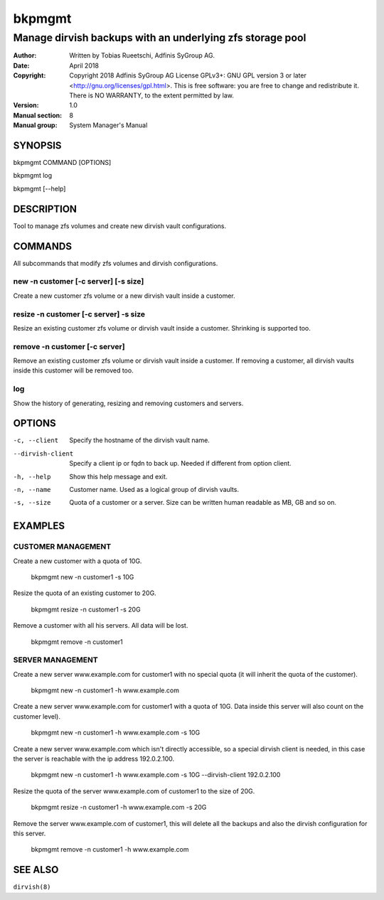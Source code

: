 =========
 bkpmgmt
=========

------------------------------------------------------------
 Manage dirvish backups with an underlying zfs storage pool
------------------------------------------------------------

:Author:
    Written by Tobias Rueetschi, Adfinis SyGroup AG.
:Date:
    April 2018
:Copyright:
    Copyright 2018 Adfinis SyGroup AG License GPLv3+:
    GNU GPL version 3 or later <http://gnu.org/licenses/gpl.html>.
    This is free software: you are free to change and redistribute it.
    There is NO WARRANTY, to the extent permitted by law.
:Version:
    1.0
:Manual section:
    8
:Manual group:
    System Manager's Manual


SYNOPSIS
========

bkpmgmt COMMAND [OPTIONS]

bkpmgmt log

bkpmgmt [--help]


DESCRIPTION
===========
Tool to manage zfs volumes and create new dirvish vault configurations.


COMMANDS
========
All subcommands that modify zfs volumes and dirvish configurations.

new -n customer [-c server] [-s size]
-------------------------------------
Create a new customer zfs volume or a new dirvish vault inside a customer.

resize -n customer [-c server] -s size
--------------------------------------
Resize an existing customer zfs volume or dirvish vault inside a customer.
Shrinking is supported too.

remove -n customer [-c server]
------------------------------
Remove an existing customer zfs volume or dirvish vault inside a customer.
If removing a customer, all dirvish vaults inside this customer will be removed
too.

log
---
Show the history of generating, resizing and removing customers and servers.


OPTIONS
=======

-c, --client            Specify the hostname of the dirvish vault name.
--dirvish-client        Specify a client ip or fqdn to back up. Needed if
                        different from option client.
-h, --help              Show this help message and exit.
-n, --name              Customer name. Used as a logical group of dirvish
                        vaults.
-s, --size              Quota of a customer or a server. Size can be written
                        human readable as MB, GB and so on.


EXAMPLES
========

CUSTOMER MANAGEMENT
-------------------

Create a new customer with a quota of 10G.

  bkpmgmt new -n customer1 -s 10G

Resize the quota of an existing customer to 20G.

  bkpmgmt resize -n customer1 -s 20G

Remove a customer with all his servers. All data will be lost.

  bkpmgmt remove -n customer1

SERVER MANAGEMENT
-----------------

Create a new server www.example.com for customer1 with no special quota (it
will inherit the quota of the customer).

  bkpmgmt new -n customer1 -h www.example.com

Create a new server www.example.com for customer1 with a quota of 10G. Data
inside this server will also count on the customer level).

  bkpmgmt new -n customer1 -h www.example.com -s 10G

Create a new server www.example.com which isn't directly accessible, so a
special dirvish client is needed, in this case the server is reachable with the
ip address 192.0.2.100.

  bkpmgmt new -n customer1 -h www.example.com -s 10G --dirvish-client 192.0.2.100

Resize the quota of the server www.example.com of customer1 to the size of 20G.

  bkpmgmt resize -n customer1 -h www.example.com -s 20G

Remove the server www.example.com of customer1, this will delete all the backups
and also the dirvish configuration for this server.

  bkpmgmt remove -n customer1 -h www.example.com


SEE ALSO
========

``dirvish(8)``

.. vim: set et ts=2 sw=2 :

